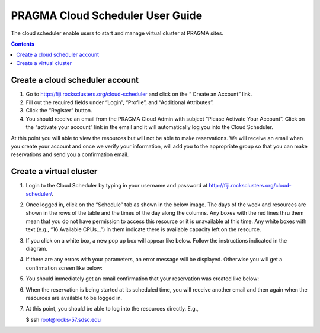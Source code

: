 .. highlight:: rest

PRAGMA Cloud Scheduler User Guide
============================================================
The cloud scheduler enable users to start and manage virtual cluster at PRAGMA sites.

.. contents::

Create a cloud scheduler account
--------------------------------
#. Go to http://fiji.rocksclusters.org/cloud-scheduler and click on the “ Create an Account” link.
#. Fill out the required fields under “Login”, “Profile”, and “Additional Attributes”.
#. Click the “Register” button.  
#. You should receive an email from the PRAGMA Cloud Admin with subject “Please Activate Your Account”.  Click on the “activate your account” link in the email and it will automatically log you into the Cloud Scheduler.  

At this point you will able to view the resources but will not be able to make reservations.  We will receive an email when you create your account and once we verify your information, will add you to the appropriate group so that you can make reservations and send you a confirmation email.

Create a virtual cluster
------------------------
#. Login to the Cloud Scheduler by typing in your username and password at http://fiji.rocksclusters.org/cloud-scheduler/.

#. Once logged in, click on the “Schedule” tab as shown in the below image.  The days of the week and resources are shown in the rows of the table and the times of the day along the columns.  Any boxes with the red lines thru them mean that you do not have permission to access this resource or it is unavailable at this time.  Any white boxes with text (e.g., “16 Available CPUs…”) in them indicate there is available capacity left on the resource.  
 
   .. image:: images/Scheduler.png

#. If you click on a white box, a new pop up box will appear like below.  Follow the instructions indicated in the diagram.

   .. image:: images/reservation.png

#. If there are any errors with your parameters, an error message will be displayed. Otherwise you will get a confirmation screen like below:

   .. image:: images/confirmation.png

#. You should immediately get an email confirmation that your reservation was created like below:

   .. image:: images/created.png

#. When the reservation is being started at its scheduled time, you will receive another email and then again when the resources are available to be logged in.

   .. image:: images/ready.png

#. At this point, you should  be able to log into the resources directly.  E.g.,

   $ ssh root@rocks-57.sdsc.edu

 
